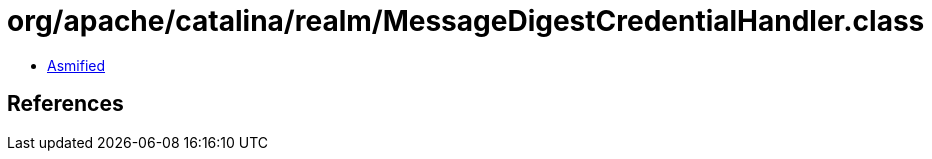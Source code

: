 = org/apache/catalina/realm/MessageDigestCredentialHandler.class

 - link:MessageDigestCredentialHandler-asmified.java[Asmified]

== References

